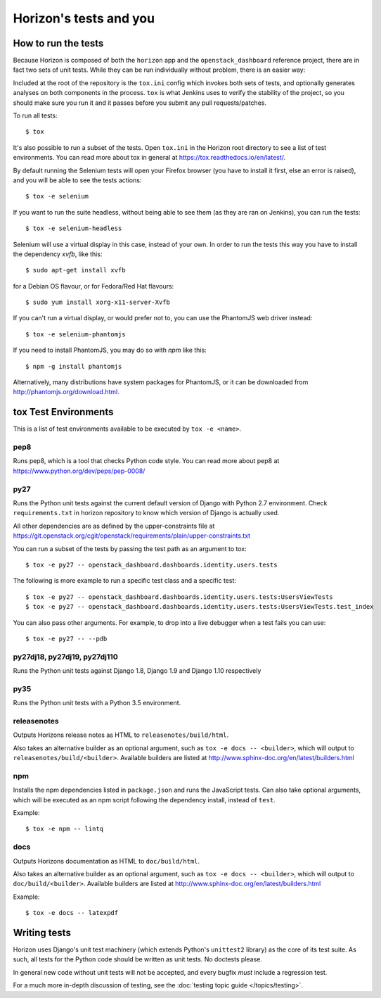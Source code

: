 =======================
Horizon's tests and you
=======================

How to run the tests
====================

Because Horizon is composed of both the ``horizon`` app and the
``openstack_dashboard`` reference project, there are in fact two sets of unit
tests. While they can be run individually without problem, there is an easier
way:

Included at the root of the repository is the ``tox.ini`` config
which invokes both sets of tests, and optionally generates analyses on both
components in the process. ``tox`` is what Jenkins uses to verify the
stability of the project, so you should make sure you run it and it passes
before you submit any pull requests/patches.

To run all tests::

    $ tox

It's also possible to run a subset of the tests. Open ``tox.ini`` in the
Horizon root directory to see a list of test environments. You can read more
about tox in general at https://tox.readthedocs.io/en/latest/.

By default running the Selenium tests will open your Firefox browser (you have
to install it first, else an error is raised), and you will be able to see the
tests actions::

    $ tox -e selenium

If you want to run the suite headless, without being able to see them (as they
are ran on Jenkins), you can run the tests::

    $ tox -e selenium-headless

Selenium will use a virtual display in this case, instead of your own. In order
to run the tests this way you have to install the dependency `xvfb`, like
this::

    $ sudo apt-get install xvfb

for a Debian OS flavour, or for Fedora/Red Hat flavours::

    $ sudo yum install xorg-x11-server-Xvfb

If you can't run a virtual display, or would prefer not to, you can use the
PhantomJS web driver instead::

    $ tox -e selenium-phantomjs

If you need to install PhantomJS, you may do so with `npm` like this::

    $ npm -g install phantomjs

Alternatively, many distributions have system packages for PhantomJS, or
it can be downloaded from http://phantomjs.org/download.html.

tox Test Environments
=====================

This is a list of test environments available to be executed by
``tox -e <name>``.

pep8
----

Runs pep8, which is a tool that checks Python code style. You can read more
about pep8 at https://www.python.org/dev/peps/pep-0008/

py27
----

Runs the Python unit tests against the current default version of Django
with Python 2.7 environment. Check ``requirements.txt`` in horizon
repository to know which version of Django is actually used.

All other dependencies are as defined by the upper-constraints file at
https://git.openstack.org/cgit/openstack/requirements/plain/upper-constraints.txt

You can run a subset of the tests by passing the test path as an argument to
tox::

  $ tox -e py27 -- openstack_dashboard.dashboards.identity.users.tests

The following is more example to run a specific test class and a
specific test::

  $ tox -e py27 -- openstack_dashboard.dashboards.identity.users.tests:UsersViewTests
  $ tox -e py27 -- openstack_dashboard.dashboards.identity.users.tests:UsersViewTests.test_index

You can also pass other arguments. For example, to drop into a live debugger
when a test fails you can use::

  $ tox -e py27 -- --pdb

py27dj18, py27dj19, py27dj110
-----------------------------

Runs the Python unit tests against Django 1.8, Django 1.9 and Django 1.10
respectively


py35
----

Runs the Python unit tests with a Python 3.5 environment.

releasenotes
------------

Outputs Horizons release notes as HTML to ``releasenotes/build/html``.

Also takes an alternative builder as an optional argument, such as
``tox -e docs -- <builder>``, which will output to
``releasenotes/build/<builder>``. Available builders are listed at
http://www.sphinx-doc.org/en/latest/builders.html

npm
---

Installs the npm dependencies listed in ``package.json`` and runs the
JavaScript tests. Can also take optional arguments, which will be executed
as an npm script following the dependency install, instead of ``test``.

Example::

  $ tox -e npm -- lintq

docs
----

Outputs Horizons documentation as HTML to ``doc/build/html``.

Also takes an alternative builder as an optional argument, such as
``tox -e docs -- <builder>``, which will output to ``doc/build/<builder>``.
Available builders are listed at
http://www.sphinx-doc.org/en/latest/builders.html

Example::

  $ tox -e docs -- latexpdf

Writing tests
=============

Horizon uses Django's unit test machinery (which extends Python's ``unittest2``
library) as the core of its test suite. As such, all tests for the Python code
should be written as unit tests. No doctests please.

In general new code without unit tests will not be accepted, and every bugfix
*must* include a regression test.

For a much more in-depth discussion of testing, see the :doc:`testing topic
guide </topics/testing>`.
